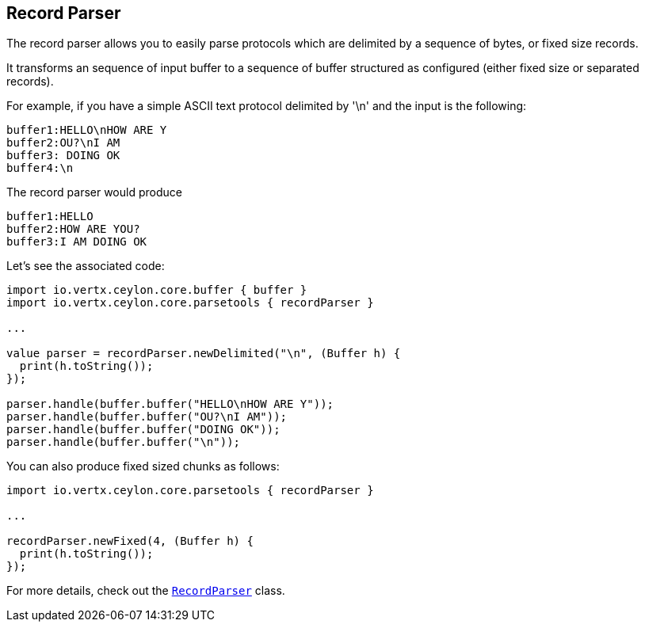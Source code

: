 == Record Parser

The record parser allows you to easily parse protocols which are delimited by a sequence of bytes, or fixed
size records.

It transforms an sequence of input buffer to a sequence of buffer structured as configured (either
fixed size or separated records).

For example, if you have a simple ASCII text protocol delimited by '\n' and the input is the following:

[source]
----
buffer1:HELLO\nHOW ARE Y
buffer2:OU?\nI AM
buffer3: DOING OK
buffer4:\n
----

The record parser would produce
[source]
----
buffer1:HELLO
buffer2:HOW ARE YOU?
buffer3:I AM DOING OK
----

Let's see the associated code:

[source, ceylon]
----
import io.vertx.ceylon.core.buffer { buffer } 
import io.vertx.ceylon.core.parsetools { recordParser } 

...

value parser = recordParser.newDelimited("\n", (Buffer h) {
  print(h.toString());
});

parser.handle(buffer.buffer("HELLO\nHOW ARE Y"));
parser.handle(buffer.buffer("OU?\nI AM"));
parser.handle(buffer.buffer("DOING OK"));
parser.handle(buffer.buffer("\n"));

----

You can also produce fixed sized chunks as follows:

[source, ceylon]
----
import io.vertx.ceylon.core.parsetools { recordParser } 

...

recordParser.newFixed(4, (Buffer h) {
  print(h.toString());
});

----

For more details, check out the `link:../../ceylondoc/vertx-core//parsetools/RecordParser.type.html[RecordParser]` class.